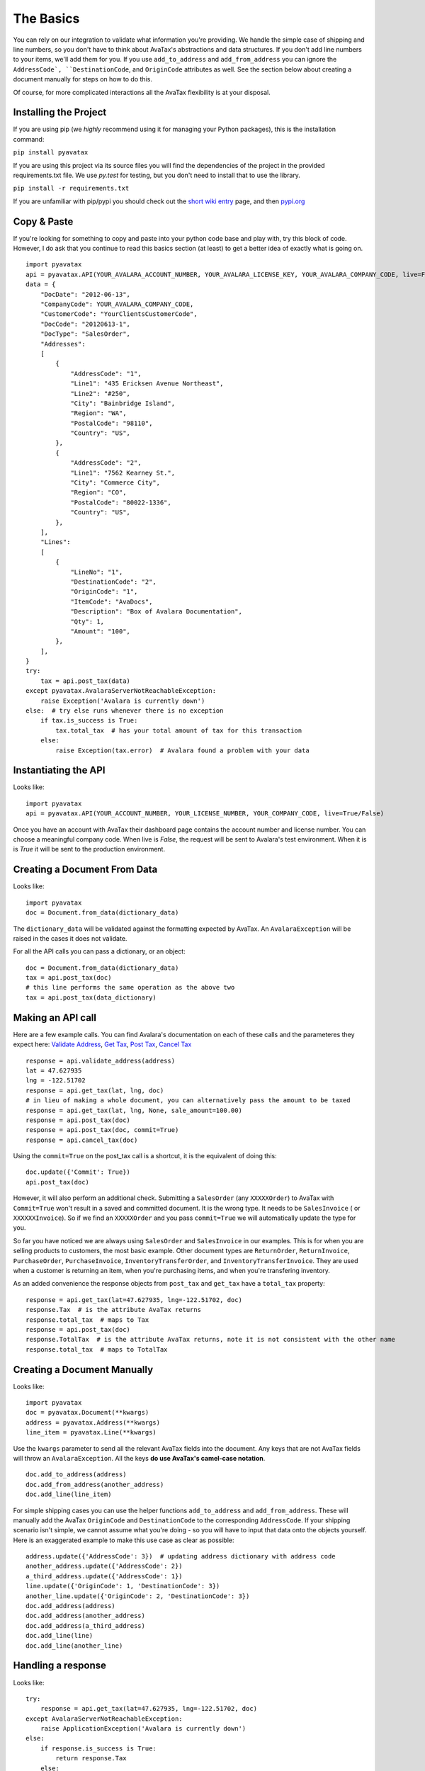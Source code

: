 .. _basics:
.. _short wiki entry: http://en.wikipedia.org/wiki/Pip_(Python)
.. _pypi.org: https://pypi.python.org/pypi
.. _Validate Address: http://developer.avalara.com/api-docs/rest/resources/address-validation
.. _Get Tax: http://developer.avalara.com/api-docs/rest/resources/tax/get
.. _Post Tax: http://developer.avalara.com/api-docs/best-practices/document-lifecycle/posttax-and-committax
.. _Cancel Tax: http://developer.avalara.com/api-docs/rest/resources/tax/cancel
.. _Request and proxies here: http://requests.readthedocs.org/en/latest/user/advanced/#proxies


The Basics
==========

You can rely on our integration to validate what information you're providing. We handle the simple case of shipping and line numbers, so you don't have to think about AvaTax's abstractions and data structures. If you don't add line numbers to your items, we'll add them for you. If you use ``add_to_address`` and ``add_from_address`` you can ignore the ``AddressCode`, ``DestinationCode``, and ``OriginCode`` attributes as well. See the section below about creating a document manually for steps on how to do this.

Of course, for more complicated interactions all the AvaTax flexibility is at your disposal.


Installing the Project
----------------------

If you are using pip (we *highly* recommend using it for managing your Python packages), this is the installation command:

``pip install pyavatax``

If you are using this project via its source files you will find the dependencies of the project in the provided requirements.txt file. We use `py.test` for testing, but you don't need to install that to use the library.

``pip install -r requirements.txt``

If you are unfamiliar with pip/pypi you should check out the `short wiki entry`_ page, and then `pypi.org`_


Copy & Paste
------------

If you're looking for something to copy and paste into your python code base and play with, try this block of code. However, I do ask that you continue to read this basics section (at least) to get a better idea of exactly what is going on.
::

    import pyavatax
    api = pyavatax.API(YOUR_AVALARA_ACCOUNT_NUMBER, YOUR_AVALARA_LICENSE_KEY, YOUR_AVALARA_COMPANY_CODE, live=False)
    data = {
        "DocDate": "2012-06-13",
        "CompanyCode": YOUR_AVALARA_COMPANY_CODE,
        "CustomerCode": "YourClientsCustomerCode",
        "DocCode": "20120613-1",
        "DocType": "SalesOrder",
        "Addresses":
        [
            {
                "AddressCode": "1",
                "Line1": "435 Ericksen Avenue Northeast",
                "Line2": "#250",
                "City": "Bainbridge Island",
                "Region": "WA",
                "PostalCode": "98110",
                "Country": "US",
            },
            {
                "AddressCode": "2",
                "Line1": "7562 Kearney St.",
                "City": "Commerce City",
                "Region": "CO",
                "PostalCode": "80022-1336",
                "Country": "US",
            },
        ],
        "Lines":
        [
            {
                "LineNo": "1",
                "DestinationCode": "2",
                "OriginCode": "1",
                "ItemCode": "AvaDocs",
                "Description": "Box of Avalara Documentation",
                "Qty": 1,
                "Amount": "100",
            },
        ],
    }
    try:
        tax = api.post_tax(data)
    except pyavatax.AvalaraServerNotReachableException:
        raise Exception('Avalara is currently down')
    else:  # try else runs whenever there is no exception
        if tax.is_success is True:
            tax.total_tax  # has your total amount of tax for this transaction
        else:
            raise Exception(tax.error)  # Avalara found a problem with your data


Instantiating the API
---------------------
Looks like:
::
    import pyavatax
    api = pyavatax.API(YOUR_ACCOUNT_NUMBER, YOUR_LICENSE_NUMBER, YOUR_COMPANY_CODE, live=True/False)

Once you have an account with AvaTax their dashboard page contains the account number and license number. You can choose a meaningful company code. When live is `False`, the request will be sent to Avalara's test environment. When it is is `True` it will be sent to the production environment.


Creating a Document From Data
-----------------------------
Looks like:
::
    import pyavatax
    doc = Document.from_data(dictionary_data)
    
The ``dictionary_data`` will be validated against the formatting expected by AvaTax. An ``AvalaraException`` will be raised in the cases it does not validate.

For all the API calls you can pass a dictionary, or an object:
::
    doc = Document.from_data(dictionary_data)
    tax = api.post_tax(doc)
    # this line performs the same operation as the above two
    tax = api.post_tax(data_dictionary)


Making an API call
------------------
Here are a few example calls. You can find Avalara's documentation on each of these calls and the parameteres they expect here: `Validate Address`_, `Get Tax`_, `Post Tax`_, `Cancel Tax`_  
::
    response = api.validate_address(address)
    lat = 47.627935
    lng = -122.51702
    response = api.get_tax(lat, lng, doc)
    # in lieu of making a whole document, you can alternatively pass the amount to be taxed
    response = api.get_tax(lat, lng, None, sale_amount=100.00)
    response = api.post_tax(doc)
    response = api.post_tax(doc, commit=True)
    response = api.cancel_tax(doc)

Using the ``commit=True`` on the post_tax call is a shortcut, it is the equivalent of doing this:
::
    doc.update({'Commit': True})
    api.post_tax(doc)

However, it will also perform an additional check. Submitting a ``SalesOrder`` (any ``XXXXXOrder``) to AvaTax with ``Commit=True`` won't result in a saved and committed document. It is the wrong type. It needs to be ``SalesInvoice`` ( or ``XXXXXXInvoice``). So if we find an ``XXXXXOrder`` and you pass ``commit=True`` we will automatically update the type for you.

So far you have noticed we are always using ``SalesOrder`` and ``SalesInvoice`` in our examples. This is for when you are selling products to customers, the most basic example. Other document types are ``ReturnOrder``, ``ReturnInvoice``, ``PurchaseOrder``, ``PurchaseInvoice``, ``InventoryTransferOrder``, and ``InventoryTransferInvoice``. They are used when a customer is returning an item, when you're purchasing items, and when you're transfering inventory.

As an added convenience the response objects from ``post_tax`` and ``get_tax`` have a ``total_tax`` property:
::
    response = api.get_tax(lat=47.627935, lng=-122.51702, doc)
    response.Tax  # is the attribute AvaTax returns
    response.total_tax  # maps to Tax
    response = api.post_tax(doc)
    response.TotalTax  # is the attribute AvaTax returns, note it is not consistent with the other name
    response.total_tax  # maps to TotalTax


Creating a Document Manually
----------------------------
Looks like:
::
    import pyavatax
    doc = pyavatax.Document(**kwargs)
    address = pyavatax.Address(**kwargs)
    line_item = pyavatax.Line(**kwargs)

Use the ``kwargs`` parameter to send all the relevant AvaTax fields into the document. Any keys that are not AvaTax fields will throw an ``AvalaraException``. All the keys **do use AvaTax's camel-case notation**.
::
    doc.add_to_address(address)
    doc.add_from_address(another_address)
    doc.add_line(line_item)

For simple shipping cases you can use the helper functions ``add_to_address`` and ``add_from_address``. These will manually add the AvaTax ``OriginCode`` and ``DestinationCode`` to the corresponding ``AddressCode``. If your shipping scenario isn't simple, we cannot assume what you're doing - so you will have to input that data onto the objects yourself. Here is an exaggerated example to make this use case as clear as possible:
::
    address.update({'AddressCode': 3})  # updating address dictionary with address code
    another_address.update({'AddressCode': 2})
    a_third_address.update({'AddressCode': 1})
    line.update({'OriginCode': 1, 'DestinationCode': 3})
    another_line.update({'OriginCode': 2, 'DestinationCode': 3})
    doc.add_address(address)
    doc.add_address(another_address)
    doc.add_address(a_third_address)
    doc.add_line(line)
    doc.add_line(another_line)



Handling a response
-------------------
Looks like:
::
    try:
        response = api.get_tax(lat=47.627935, lng=-122.51702, doc)
    except AvalaraServerNotReachableException:
        raise ApplicationException('Avalara is currently down')
    else:
        if response.is_success is True:
            return response.Tax
        else:
            raise ApplicationException(response.error)

The JSON response from AvaTax is automatically parsed onto the response object. In the case of a "GetTax" call the attribute 'Tax' is the total taxable amount for your transaction.

If the response is not successful, the ``error`` attribute is a list of tuples. The first item is either the offending field (if there is one) or the AvaTax class which threw the error. The second item is a human readable description of the error provided by AvaTax.

Should you need access to the actual response or request, the ``response`` attribute has the ``Request`` object which has ``headers``, ``full_url``, ``body``, and other parameters. The ``response`` attribute also has a ``request`` attribute which contains information about the raw request. If you need more details check out the AvaTax documentation.

You should use a ``try:  except:`` block to catch ``AvalaraServerNotReachableException`` in the case your network, or Avalara's network has connectivity problems.

Since the ``Request`` library sits on top of urllib you may not get the **exact data/headers being transmitted**. To account for this you can pass a ``proxies`` dictionary to the ``API`` constructor. You can use this setting to setup Charles Proxy, an excellent and free GUI application for sniffing the exact data being sent over the wire. You can see more detail about `Request and proxies here`_: 


Logging
-------

PyAvaTax uses standard Python logging, with a logger called ``pyavatax.api``. All HTTP requests are logged at the ``INFO`` level. All changes that our API makes to your Document objects are logged at the ``DEBUG`` level. All 500 errors, or HTTP Errors (timeouts, unreachable, etc.) are logged to the ``ERROR`` level.

You can pass your own logger, should you so choose, like so:
::
    import pyavatax.base.AvalaraLogging
    AvalaraLogging.set_logger(my_custom_logger)
    # subsequent api calls will use the custom logger
    response = api.get_tax(lat=47.627935, lng=-122.51702, doc)


